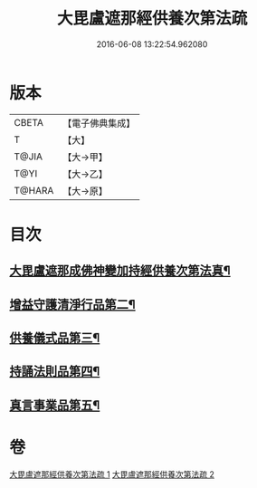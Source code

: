 #+TITLE: 大毘盧遮那經供養次第法疏 
#+DATE: 2016-06-08 13:22:54.962080

* 版本
 |     CBETA|【電子佛典集成】|
 |         T|【大】     |
 |     T@JIA|【大→甲】   |
 |      T@YI|【大→乙】   |
 |    T@HARA|【大→原】   |

* 目次
** [[file:KR6j0670_001.txt::001-0790a9][大毘盧遮那成佛神變加持經供養次第法真¶]]
** [[file:KR6j0670_001.txt::001-0793c2][增益守護清淨行品第二¶]]
** [[file:KR6j0670_002.txt::002-0798c21][供養儀式品第三¶]]
** [[file:KR6j0670_002.txt::002-0803b28][持誦法則品第四¶]]
** [[file:KR6j0670_002.txt::002-0806a22][真言事業品第五¶]]

* 卷
[[file:KR6j0670_001.txt][大毘盧遮那經供養次第法疏 1]]
[[file:KR6j0670_002.txt][大毘盧遮那經供養次第法疏 2]]

